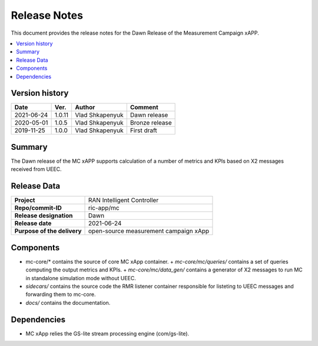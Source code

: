 .. This work is licensed under a Creative Commons Attribution 4.0 International License.
.. SPDX-License-Identifier: CC-BY-4.0
.. Copyright (C) 2019 AT&T


Release Notes
=============


This document provides the release notes for the Dawn Release of the Measurement Campaign xAPP.

.. contents::
   :depth: 3
   :local:


Version history
---------------

+--------------------+--------------------+--------------------+--------------------+
| **Date**           | **Ver.**           | **Author**         | **Comment**        |
|                    |                    |                    |                    |
+--------------------+--------------------+--------------------+--------------------+
| 2021-06-24         | 1.0.11             |   Vlad Shkapenyuk  | Dawn release       |
|                    |                    |                    |                    |
+--------------------+--------------------+--------------------+--------------------+
| 2020-05-01         | 1.0.5              |   Vlad Shkapenyuk  | Bronze release     |
|                    |                    |                    |                    |
+--------------------+--------------------+--------------------+--------------------+
| 2019-11-25         | 1.0.0              |   Vlad Shkapenyuk  | First draft        |
|                    |                    |                    |                    |
+--------------------+--------------------+--------------------+--------------------+



Summary
-------

The Dawn release of the MC xAPP supports calculation of a number of metrics and KPIs 
based on X2 messages received from UEEC.


Release Data
------------

+--------------------------------------+--------------------------------------+
| **Project**                          | RAN Intelligent Controller           |
|                                      |                                      |
+--------------------------------------+--------------------------------------+
| **Repo/commit-ID**                   | ric-app/mc                           |
|                                      |                                      |
+--------------------------------------+--------------------------------------+
| **Release designation**              | Dawn                                 |
|                                      |                                      |
+--------------------------------------+--------------------------------------+
| **Release date**                     | 2021-06-24                           |
|                                      |                                      |
+--------------------------------------+--------------------------------------+
| **Purpose of the delivery**          | open-source measurement campaign xApp|
|                                      |                                      |
|                                      |                                      |
+--------------------------------------+--------------------------------------+

Components
----------

- mc-core/* contains the source of core MC xApp container.
  + *mc-core/mc/queries/* contains a set of queries computing the output metrics and KPIs.
  + *mc-core/mc/data_gen/* contains a generator of X2 messages to run MC in standalone simulation mode without UEEC.
  
- *sidecars/* contains the source code the RMR listener container responsible for listeting to UEEC messages and forwarding them to mc-core.

- *docs/* contains the documentation.
  

Dependencies
------------
- MC xApp relies the GS-lite stream processing engine (com/gs-lite).
